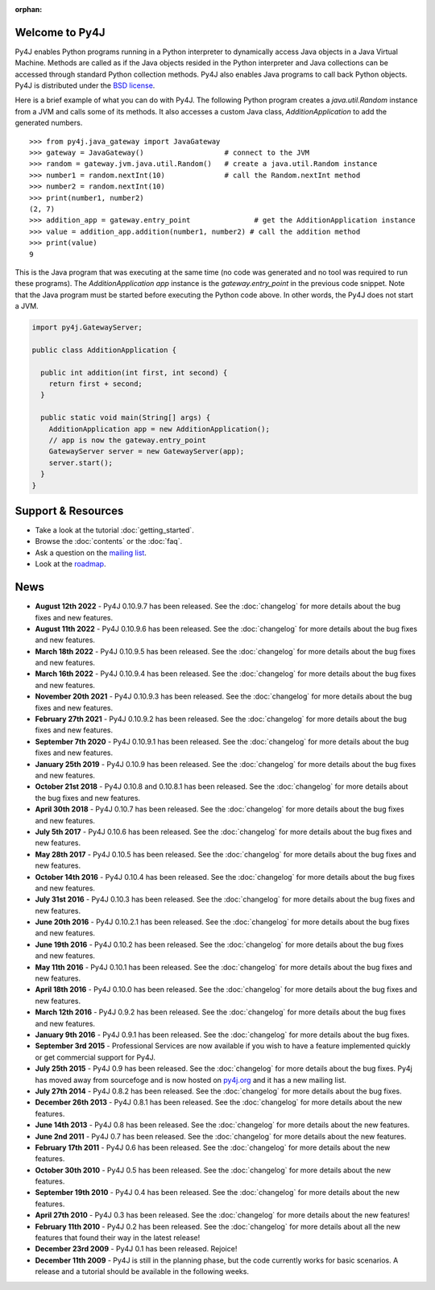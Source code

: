 .. Py4J documentation master file, created by
   sphinx-quickstart on Thu Dec 10 15:12:43 2009.

.. Marked as an orphan for Sphinx to suppress warnings. It's linked
   by the custom theme.

:orphan:

Welcome to Py4J
===============

Py4J enables Python programs running in a Python interpreter to dynamically
access Java objects in a Java Virtual Machine. Methods are called as if the
Java objects resided in the Python interpreter and Java collections can be
accessed through standard Python collection methods. Py4J also enables Java
programs to call back Python objects. Py4J is distributed under the `BSD
license <https://github.com/bartdag/py4j/blob/master/LICENSE.txt>`_.

Here is a brief example of what you can do with Py4J. The following Python
program creates a `java.util.Random` instance from a JVM and calls some of its
methods. It also accesses a custom Java class, `AdditionApplication` to add the
generated numbers.

::

  >>> from py4j.java_gateway import JavaGateway
  >>> gateway = JavaGateway()                   # connect to the JVM
  >>> random = gateway.jvm.java.util.Random()   # create a java.util.Random instance
  >>> number1 = random.nextInt(10)              # call the Random.nextInt method
  >>> number2 = random.nextInt(10)
  >>> print(number1, number2)
  (2, 7)
  >>> addition_app = gateway.entry_point               # get the AdditionApplication instance
  >>> value = addition_app.addition(number1, number2) # call the addition method
  >>> print(value)
  9

This is the Java program that was executing at the same time (no code was
generated and no tool was required to run these programs). The
`AdditionApplication app` instance is the `gateway.entry_point` in the
previous code snippet. Note that the Java program must be started before
executing the Python code above. In other words, the Py4J does not start a
JVM.

.. code-block:: java

  import py4j.GatewayServer;

  public class AdditionApplication {

    public int addition(int first, int second) {
      return first + second;
    }

    public static void main(String[] args) {
      AdditionApplication app = new AdditionApplication();
      // app is now the gateway.entry_point
      GatewayServer server = new GatewayServer(app);
      server.start();
    }
  }


Support & Resources
===================

* Take a look at the tutorial :doc:`getting_started`.
* Browse the :doc:`contents` or the :doc:`faq`.
* Ask a question on the `mailing list
  <https://groups.google.com/a/py4j.org/forum/#!forum/py4j/join>`_.
* Look at the `roadmap <https://github.com/bartdag/py4j/milestones>`_.

News
====

* **August 12th 2022** - Py4J 0.10.9.7 has been released. See the
  :doc:`changelog` for more details about the bug fixes and new features.

* **August 11th 2022** - Py4J 0.10.9.6 has been released. See the
  :doc:`changelog` for more details about the bug fixes and new features.

* **March 18th 2022** - Py4J 0.10.9.5 has been released. See the
  :doc:`changelog` for more details about the bug fixes and new features.

* **March 16th 2022** - Py4J 0.10.9.4 has been released. See the
  :doc:`changelog` for more details about the bug fixes and new features.

* **November 20th 2021** - Py4J 0.10.9.3 has been released. See the
  :doc:`changelog` for more details about the bug fixes and new features.

* **February 27th 2021** - Py4J 0.10.9.2 has been released. See the
  :doc:`changelog` for more details about the bug fixes and new features.

* **September 7th 2020** - Py4J 0.10.9.1 has been released. See the
  :doc:`changelog` for more details about the bug fixes and new features.

* **January 25th 2019** - Py4J 0.10.9 has been released. See the
  :doc:`changelog` for more details about the bug fixes and new features.

* **October 21st 2018** - Py4J 0.10.8 and 0.10.8.1 has been released. See the
  :doc:`changelog` for more details about the bug fixes and new features.

* **April 30th 2018** - Py4J 0.10.7 has been released. See the
  :doc:`changelog` for more details about the bug fixes and new features.

* **July 5th 2017** - Py4J 0.10.6 has been released. See the
  :doc:`changelog` for more details about the bug fixes and new features.

* **May 28th 2017** - Py4J 0.10.5 has been released. See the
  :doc:`changelog` for more details about the bug fixes and new features.

* **October 14th 2016** - Py4J 0.10.4 has been released. See the
  :doc:`changelog` for more details about the bug fixes and new features.

* **July 31st 2016** - Py4J 0.10.3 has been released. See the
  :doc:`changelog` for more details about the bug fixes and new features.

* **June 20th 2016** - Py4J 0.10.2.1 has been released. See the
  :doc:`changelog` for more details about the bug fixes and new features.

* **June 19th 2016** - Py4J 0.10.2 has been released. See the :doc:`changelog`
  for more details about the bug fixes and new features.

* **May 11th 2016** - Py4J 0.10.1 has been released. See the :doc:`changelog`
  for more details about the bug fixes and new features.

* **April 18th 2016** - Py4J 0.10.0 has been released. See the :doc:`changelog`
  for more details about the bug fixes and new features.

* **March 12th 2016** - Py4J 0.9.2 has been released. See the :doc:`changelog`
  for more details about the bug fixes and new features.

* **January 9th 2016** - Py4J 0.9.1 has been released. See the :doc:`changelog`
  for more details about the bug fixes.

* **September 3rd 2015** - Professional Services
  are now available if you wish to have a feature implemented quickly or get
  commercial support for Py4J.

* **July 25th 2015** - Py4J 0.9 has been released. See the :doc:`changelog`
  for more details about the bug fixes. Py4j has moved away from sourcefoge
  and is now hosted on `py4j.org <https://www.py4j.org/>`_ and it has a new
  mailing list.

* **July 27th 2014** - Py4J 0.8.2 has been released. See the :doc:`changelog`
  for more details about the bug fixes.

* **December 26th 2013** - Py4J 0.8.1 has been released. See the
  :doc:`changelog` for more details about the new features.

* **June 14th 2013** - Py4J 0.8 has been released. See the :doc:`changelog`
  for more details about the new features.

* **June 2nd 2011** - Py4J 0.7 has been released. See the :doc:`changelog` for
  more details about the new features.

* **February 17th 2011** - Py4J 0.6 has been released. See the
  :doc:`changelog` for more details about the new features.

* **October 30th 2010** - Py4J 0.5 has been released. See the :doc:`changelog`
  for more details about the new features.

* **September 19th 2010** - Py4J 0.4 has been released. See the
  :doc:`changelog` for more details about the new features.

* **April 27th 2010** - Py4J 0.3 has been released. See the :doc:`changelog`
  for more details about the new features!

* **February 11th 2010** - Py4J 0.2 has been released. See the
  :doc:`changelog` for more details about all the new features that found
  their way in the latest release!

* **December 23rd 2009** - Py4J 0.1 has been released. Rejoice!

* **December 11th 2009** - Py4J is still in the planning phase, but the code
  currently works for basic scenarios. A release and a tutorial should be
  available in the following weeks.
